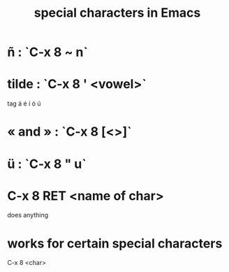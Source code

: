 :PROPERTIES:
:ID:       8618f3f0-b5ba-47b2-acb2-82bd9244ad93
:END:
#+title: special characters in Emacs
* ñ : `C-x 8 ~ n`
* tilde : `C-x 8 ' <vowel>`
  tag á é í ó ú
* « and » : `C-x 8 [<>]`
* ü : `C-x 8 " u`
* C-x 8 RET <name of char>
  does anything
* works for certain special characters
  C-x 8 <char>
